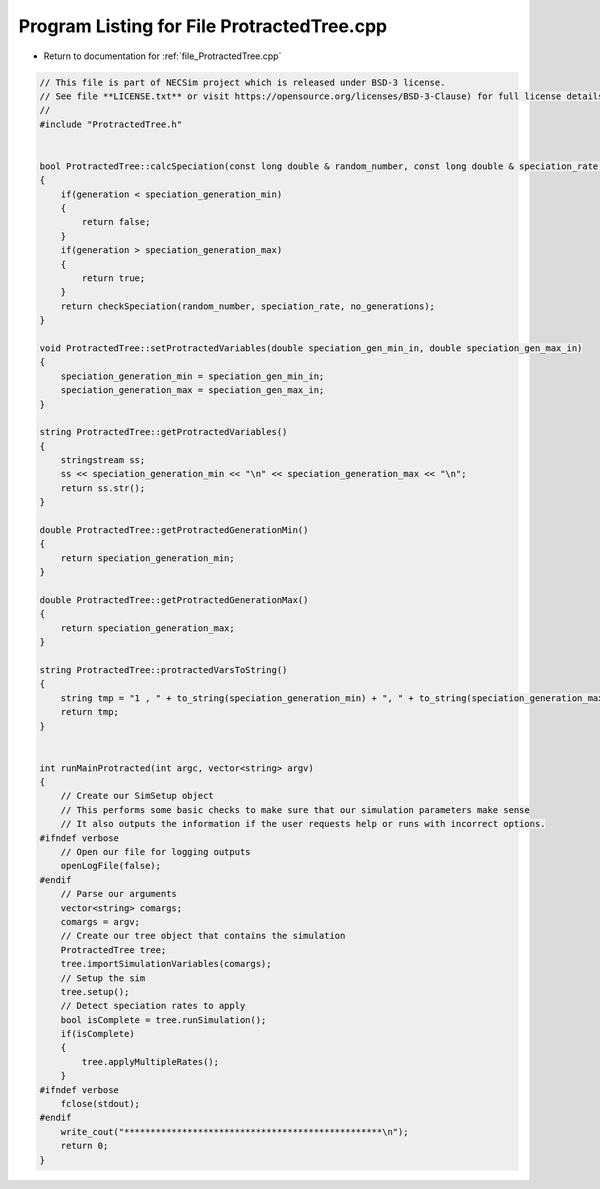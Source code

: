
.. _program_listing_file_ProtractedTree.cpp:

Program Listing for File ProtractedTree.cpp
========================================================================================

- Return to documentation for :ref:`file_ProtractedTree.cpp`

.. code-block:: cpp

   // This file is part of NECSim project which is released under BSD-3 license.
   // See file **LICENSE.txt** or visit https://opensource.org/licenses/BSD-3-Clause) for full license details.
   //
   #include "ProtractedTree.h"
   
   
   bool ProtractedTree::calcSpeciation(const long double & random_number, const long double & speciation_rate, const int & no_generations)
   {
       if(generation < speciation_generation_min)
       {
           return false;
       }
       if(generation > speciation_generation_max)
       {
           return true;
       }
       return checkSpeciation(random_number, speciation_rate, no_generations);
   }
   
   void ProtractedTree::setProtractedVariables(double speciation_gen_min_in, double speciation_gen_max_in)
   {
       speciation_generation_min = speciation_gen_min_in;
       speciation_generation_max = speciation_gen_max_in;
   }
   
   string ProtractedTree::getProtractedVariables()
   {
       stringstream ss;
       ss << speciation_generation_min << "\n" << speciation_generation_max << "\n";
       return ss.str();
   }
   
   double ProtractedTree::getProtractedGenerationMin()
   {
       return speciation_generation_min;
   }
   
   double ProtractedTree::getProtractedGenerationMax()
   {
       return speciation_generation_max;
   }
   
   string ProtractedTree::protractedVarsToString()
   {
       string tmp = "1 , " + to_string(speciation_generation_min) + ", " + to_string(speciation_generation_max);
       return tmp;
   }
   
   
   int runMainProtracted(int argc, vector<string> argv)
   {
       // Create our SimSetup object
       // This performs some basic checks to make sure that our simulation parameters make sense
       // It also outputs the information if the user requests help or runs with incorrect options.
   #ifndef verbose
       // Open our file for logging outputs
       openLogFile(false);
   #endif
       // Parse our arguments
       vector<string> comargs;
       comargs = argv;
       // Create our tree object that contains the simulation
       ProtractedTree tree;
       tree.importSimulationVariables(comargs);
       // Setup the sim
       tree.setup();
       // Detect speciation rates to apply
       bool isComplete = tree.runSimulation();
       if(isComplete)
       {
           tree.applyMultipleRates();
       }
   #ifndef verbose
       fclose(stdout);
   #endif
       write_cout("*************************************************\n");
       return 0;
   }
